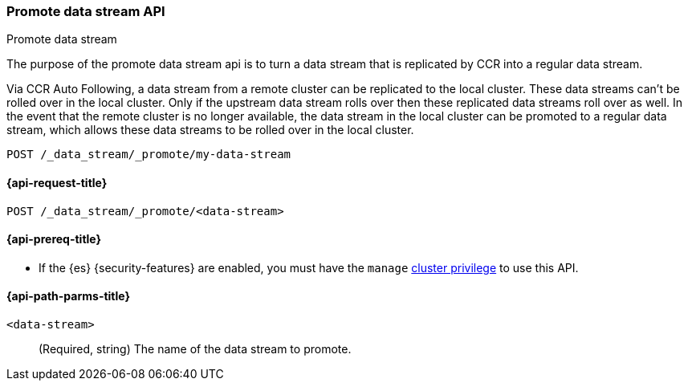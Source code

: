 [role="xpack"]
[[promote-data-stream-api]]
=== Promote data stream API
++++
<titleabbrev>Promote data stream</titleabbrev>
++++

The purpose of the promote data stream api is to turn
a data stream that is replicated by CCR into a regular
data stream.

Via CCR Auto Following, a data stream from a remote cluster
can  be replicated to the local cluster. These data streams
can't be rolled over in the local cluster. Only if the upstream
data stream rolls over then these replicated data streams roll
over as well. In the event that the remote cluster is no longer
available, the data stream in the local cluster can be promoted
to a regular data stream, which allows these data streams to
be rolled over in the local cluster.

[source,console]
----
POST /_data_stream/_promote/my-data-stream
----
// TEST[catch:missing]

[[promote-data-stream-api-request]]
==== {api-request-title}

`POST /_data_stream/_promote/<data-stream>`

[[promote-data-stream-api-prereqs]]
==== {api-prereq-title}

* If the {es} {security-features} are enabled, you must have the `manage`
<<privileges-list-cluster,cluster privilege>> to use this API.

[[promote-data-stream-api-path-params]]
==== {api-path-parms-title}

`<data-stream>`::
(Required, string)
The name of the data stream to promote.
